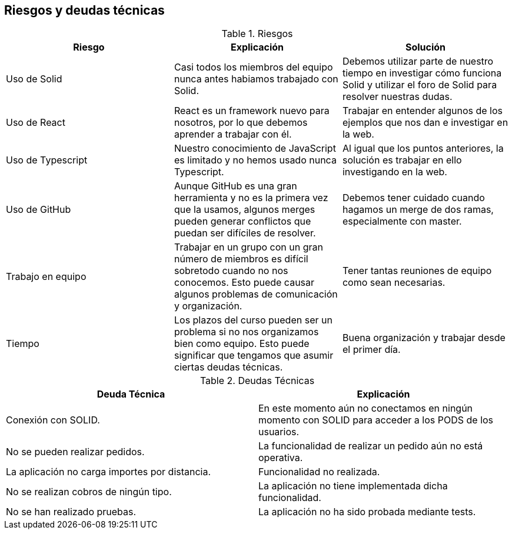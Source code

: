 [[section-technical-risks]]
== Riesgos y deudas técnicas

.Riesgos
|===
|Riesgo |Explicación |Solución

|Uso de Solid
|Casi todos los miembros del equipo nunca antes habiamos trabajado con Solid.
|Debemos utilizar parte de nuestro tiempo en investigar cómo funciona Solid y utilizar el foro de Solid para resolver nuestras dudas.

|Uso de React
|React es un framework nuevo para nosotros, por lo que debemos aprender a trabajar con él.
|Trabajar en entender algunos de los ejemplos que nos dan e investigar en la web.

|Uso de Typescript
|Nuestro conocimiento de JavaScript es limitado y no hemos usado nunca Typescript.
|Al igual que los puntos anteriores, la solución es trabajar en ello investigando en la web.

|Uso de GitHub
|Aunque GitHub es una gran herramienta y no es la primera vez que la usamos, algunos merges pueden generar conflictos que puedan ser difíciles de resolver.
|Debemos tener cuidado cuando hagamos un merge de dos ramas, especialmente con master.

|Trabajo en equipo
|Trabajar en un grupo con un gran número de miembros es difícil sobretodo cuando no nos conocemos. Esto puede causar algunos problemas de comunicación y organización.
|Tener tantas reuniones de equipo como sean necesarias.

|Tiempo
|Los plazos del curso pueden ser un problema si no nos organizamos bien como equipo. Esto puede significar que tengamos que asumir ciertas deudas técnicas.
|Buena organización y trabajar desde el primer día.

|===

.Deudas Técnicas
|===
|Deuda Técnica | Explicación

| Conexión con SOLID.
| En este momento aún no conectamos en ningún momento con SOLID para acceder a los PODS de los usuarios.

| No se pueden realizar pedidos.
| La funcionalidad de realizar un pedido aún no está operativa.

| La aplicación no carga importes por distancia.
| Funcionalidad no realizada.

| No se realizan cobros de ningún tipo.
| La aplicación no tiene implementada dicha funcionalidad.

| No se han realizado pruebas.
| La aplicación no ha sido probada mediante tests.

|===